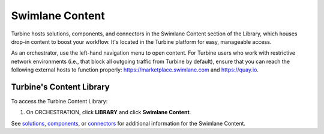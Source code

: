 Swimlane Content
----------------

Turbine hosts solutions, components, and connectors in the Swimlane
Content section of the Library, which houses drop-in content to boost
your workflow. It's located in the Turbine platform for easy, manageable
access.

As an orchestrator, use the left-hand navigation menu to open content.
For Turbine users who work with restrictive network environments (i.e.,
that block all outgoing traffic from Turbine by default), ensure that
you can reach the following external hosts to function properly:
`https://marketplace.swimlane.com <https://marketplace.swimlane.com/>`__
and `https://quay.io <https://quay.io/>`__.

Turbine's Content Library
~~~~~~~~~~~~~~~~~~~~~~~~~

To access the Turbine Content Library:

#. On ORCHESTRATION, click **LIBRARY** and click **Swimlane Content**.

|image1|

See
`solutions <https://docs.swimlane.com/turbine/marketplace/solutions-and-applications.rst>`__,
`components <https://docs.swimlane.com/turbine/marketplace/components.rst>`__,
or
`connectors <https://docs.swimlane.com/turbine/marketplace/connectors.rst>`__
for additional information for the Swimlane Content.

.. |image1| image:: ../../Resources/Images/canvas-marketplace.png
